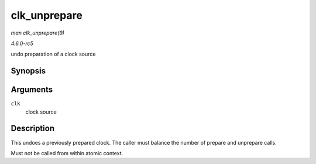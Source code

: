 .. -*- coding: utf-8; mode: rst -*-

.. _API-clk-unprepare:

=============
clk_unprepare
=============

*man clk_unprepare(9)*

*4.6.0-rc5*

undo preparation of a clock source


Synopsis
========

.. c:function:: void clk_unprepare( struct clk * clk )

Arguments
=========

``clk``
    clock source


Description
===========

This undoes a previously prepared clock. The caller must balance the
number of prepare and unprepare calls.

Must not be called from within atomic context.


.. ------------------------------------------------------------------------------
.. This file was automatically converted from DocBook-XML with the dbxml
.. library (https://github.com/return42/sphkerneldoc). The origin XML comes
.. from the linux kernel, refer to:
..
.. * https://github.com/torvalds/linux/tree/master/Documentation/DocBook
.. ------------------------------------------------------------------------------
